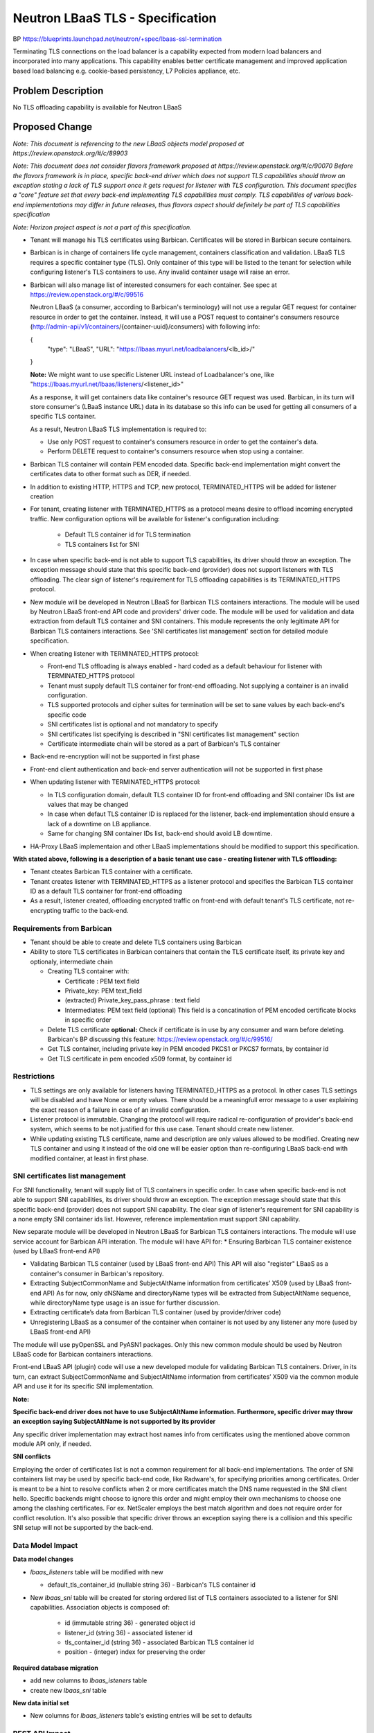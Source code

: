 ..
 This work is licensed under a Creative Commons Attribution 3.0 Unported
 License.

 http://creativecommons.org/licenses/by/3.0/legalcode


==================================
Neutron LBaaS TLS - Specification
==================================

BP https://blueprints.launchpad.net/neutron/+spec/lbaas-ssl-termination

Terminating TLS connections on the load balancer is a capability
expected from modern load balancers and incorporated into many applications.
This capability enables better certificate management and improved
application based load balancing e.g. cookie-based persistency,
L7 Policies appliance, etc.


Problem Description
===================

No TLS offloading capability is available for Neutron LBaaS


Proposed Change
===============

*Note: This document is referencing to the new LBaaS objects model
proposed at https://review.openstack.org/#/c/89903*

*Note: This document does not consider flavors framework proposed at
https://review.openstack.org/#/c/90070
Before the flavors framework is in place, specific back-end driver which
does not support TLS capabilities should throw an exception stating a lack
of TLS support once it gets request for listener with TLS configuration.
This document specifies a "core" feature set that every back-end implementing
TLS capabilities must comply.
TLS capabilities of various back-end implementations
may differ in future releases, thus flavors aspect should definitely be part
of TLS capabilities specification*

*Note: Horizon project aspect is not a part of this specification.*

* Tenant will manage his TLS certificates using Barbican.
  Certificates will be stored in Barbican secure containers.
* Barbican is in charge of containers life cycle management,
  containers classification and validation.
  LBaaS TLS requires a specific container type (TLS).
  Only container of this type will be listed to the tenant for selection
  while configuring listener's TLS containers to use.
  Any invalid container usage will raise an error.
* Barbican will also manage list of interested consumers for each container.
  See spec at https://review.openstack.org/#/c/99516

  Neutron LBaaS (a consumer, according to Barbican's terminology) will not
  use a regular GET request for container resource in order to get the
  container. Instead, it will use a POST request to container's consumers
  resource (http://admin-api/v1/containers/{container-uuid}/consumers) with
  following info:

  {
    "type": "LBaaS",
    "URL": "https://lbaas.myurl.net/loadbalancers/<lb_id>/"

  }

  **Note:**
  We might want to use specific Listener URL instead of
  Loadbalancer's one, like
  "https://lbaas.myurl.net/lbaas/listeners/<listener_id>"

  As a response, it will get containers data like container's resource GET
  request was used.
  Barbican, in its turn will store consumer's (LBaaS instance URL) data
  in its database so this info can be used for getting all consumers of
  a specific TLS container.

  As a result, Neutron LBaaS TLS implementation is required to:

  * Use only POST request to container's consumers resource in order to get
    the container's data.
  * Perform DELETE request to container's consumers resource when
    stop using a container.

* Barbican TLS container will contain PEM encoded data. Specific back-end
  implementation might convert the certificates data to other format
  such as DER, if needed.
* In addition to existing HTTP, HTTPS and TCP, new protocol, TERMINATED_HTTPS
  will be added for listener creation
* For tenant, creating listener with TERMINATED_HTTPS as a protocol means
  desire to offload incoming encrypted traffic. New configuration options
  will be available for listener's configuration including:

    * Default TLS container id for TLS termination
    * TLS containers list for SNI

* In case when specific back-end is not able to support TLS capabilities,
  its driver should throw an exception. The exception message should state
  that this specific back-end (provider) does not support listeners with TLS
  offloading. The clear sign of listener's requirement for TLS
  offloading capabilities is its TERMINATED_HTTPS protocol.

* New module will be developed in Neutron LBaaS for Barbican TLS containers
  interactions. The module will be used by Neutron LBaaS front-end API code
  and providers' driver code. The module will be used for validation and
  data extraction from default TLS container and SNI containers.
  This module represents the only legitimate API for Barbican TLS containers
  interactions. See 'SNI certificates list management' section for detailed
  module specification.

* When creating listener with TERMINATED_HTTPS protocol:

  * Front-end TLS offloading is always enabled - hard coded as a default
    behaviour for listener with TERMINATED_HTTPS protocol
  * Tenant must supply default TLS container for front-end offloading.
    Not supplying a container is an invalid configuration.
  * TLS supported protocols and cipher suites for termination will be
    set to sane values by each back-end's specific code
  * SNI certificates list is optional and not mandatory to specify
  * SNI certificates list specifying is described
    in "SNI certificates list management" section
  * Certificate intermediate chain will be stored as a part of Barbican's
    TLS container
* Back-end re-encryption will not be supported in first phase
* Front-end client authentication and back-end server authentication will not
  be supported in first phase

* When updating listener with TERMINATED_HTTPS protocol:

  * In TLS configuration domain, default TLS container ID for front-end
    offloading and SNI container IDs list are values that may be changed
  * In case when defaut TLS container ID is replaced for the listener,
    back-end implementation should ensure a lack of a downtime on LB appliance.
  * Same for changing SNI container IDs list, back-end should
    avoid LB downtime.

* HA-Proxy LBaaS implementaion and other LBaaS implementations should
  be modified to support this specification.

**With stated above, following is a description of a basic tenant use case - creating listener with TLS offloading:**

* Tenant cteates Barbican TLS container with a certificate.
* Tenant creates listener with TERMINATED_HTTPS as a listener protocol
  and specifies the Barbican TLS container ID as a default TLS container
  for front-end offloading
* As a result, listener created, offloading encrypted traffic on front-end
  with default tenant's TLS certificate, not re-encrypting traffic to the
  back-end.


Requirements from Barbican
--------------------------
* Tenant should be able to create and delete
  TLS containers using Barbican
* Ability to store TLS certificates in Barbican containers
  that contain the TLS certificate itself, its private key
  and optionaly, intermediate chain

  * Creating TLS container with:

    * Certificate : PEM text field
    * Private_key: PEM text_field
    * (extracted) Private_key_pass_phrase : text field
    * Intermediates: PEM text field (optional)
      This field is a concatination of PEM encoded certificate blocks
      in specific order

  * Delete TLS certificate
    **optional:** Check if certificate is in use by any consumer
    and warn before deleting.
    Barbican's BP discussing this feature:
    https://review.openstack.org/#/c/99516/
  * Get TLS container, including private key in PEM encoded PKCS1 or PKCS7
    formats, by container id
  * Get TLS certificate in pem encoded x509 format, by container id


Restrictions
------------
* TLS settings are only available for listeners
  having TERMINATED_HTTPS as a protocol. In other cases TLS settings
  will be disabled and have None or empty values.
  There should be a meaningfull error message to a user explaining the exact
  reason of a failure in case of an invalid configuration. 
* Listener protocol is immutable. Changing the protocol will require
  radical re-configuration of provider's back-end system, which seems to be
  not  justified for this use case. Tenant should create new listener.
* While updating existing TLS certificate, name and description are only values
  allowed to be modified. Creating new TLS container and using it instead of
  the old one will be easier option than re-configuring LBaaS back-end
  with modified container, at least in first phase.


SNI certificates list management
--------------------------------

For SNI functionality, tenant will supply list of TLS containers in specific
order.
In case when specific back-end is not able to support SNI capabilities,
its driver should throw an exception. The exception message should state
that this specific back-end (provider) does not support SNI capability.
The clear sign of listener's requirement for SNI capability is
a none empty SNI container ids list.
However, reference implementation must support SNI capability.


New separate module will be developed in Neutron LBaaS for Barbican TLS
containers interactions.
The module will use service account for Barbican API interation.
The module will have API for:
* Ensuring Barbican TLS container existence (used by LBaaS front-end API)

* Validating Barbican TLS container (used by LBaaS front-end API)
  This API will also "register" LBaaS as a container's consumer in Barbican's
  repository.

* Extracting SubjectCommonName and SubjectAltName information
  from certificates’ X509 (used by LBaaS front-end API)
  As for now, only dNSName and directoryName types will be extracted from
  SubjectAltName sequence, while directoryName type usage is an issue
  for further discussion.

* Extracting certificate’s data from Barbican TLS container
  (used by provider/driver code)

* Unregistering LBaaS as a consumer of the container when container is not
  used by any listener any more (used by LBaaS front-end API)

The module will use pyOpenSSL and PyASN1 packages.
Only this new common module should be used by Neutron LBaaS code for Barbican
containers interactions.

Front-end LBaaS API (plugin) code will use a new developed module for
validating Barbican TLS containers.
Driver, in its turn, can extract SubjectCommonName and SubjectAltName
information from certificates’ X509 via the common module API
and use it for its specific SNI implementation.

**Note:**

**Specific back-end driver does not have to use SubjectAltName
information. Furthermore, specific driver may throw
an exception saying SubjectAltName is not supported by
its provider**

Any specific driver implementation may extract host names info from
certificates using the mentioned above common module API only, if needed.


**SNI conflicts**

Employing the order of certificates list is not a common requirement
for all back-end implementations.
The order of SNI containers list may be used by specific back-end code,
like Radware's, for specifying priorities among certificates.
Order is meant to be a hint to resolve conflicts when 2 or more certificates
match the DNS name requested in the SNI client hello.
Specific backends might choose to ignore this order and might employ their
own mechanisms to choose one among the clashing certificates.
For ex. NetScaler employs the best match algorithm and does not require
order for conflict resolution.
It's also possible that specific driver throws an exception saying there is
a collision and this specific SNI setup will not be supported by the back-end.


Data Model Impact
-----------------

**Data model changes**

* *lbaas_listeners* table will be modified with new

  * default_tls_container_id (nullable string 36) - Barbican's
    TLS container id

* New *lbaas_sni* table will be created for storing
  ordered list of TLS containers associated to a listener for SNI capabilities.
  Association objects is composed of:

    * id (immutable string 36) - generated object id
    * listener_id (string 36) - associated listener id
    * tls_container_id (string 36) - associated Barbican TLS container id
    * position - (integer) index for preserving the order


**Required database migration**

* add new columns to *lbaas_isteners* table
* create new *lbaas_sni* table

**New data initial set**

* New columns for *lbaas_listeners* table's existing entries will be set
  to defaults


REST API Impact
---------------
**Listener Attributes**

+-------------+-------+---------+---------+------------+----------------------+
|Attribute    |Type   |Access   |Default  |Validation/ |Description           |
|Name         |       |         |Value    |Conversion  |                      |
+=============+=======+=========+=========+============+======================+
|default-tls- |UUID   |RW,tenant|NULL     |UUID        |default TLS cert id   |
|container-id |       |         |         |            |to use for offloading |
+-------------+-------+---------+---------+------------+----------------------+
|sni_container|UUID   |RW,tenant|NULL     |UUID list   |ordered list of       |
|_ids         |list   |         |         |            |TLS containers to use |
|             |       |         |         |            |for SNI              .|
+-------------+-------+---------+---------+------------+----------------------+

**Functions**

* create_listener

  * Creates new listener

  * Request
    *POST /v2.0/lbaas/listeners
    Accept: application/json
    {
    "listener":{
    <...usual listener parameters>,
    "protocol": "TERMINATED_HTTPS"
    "default_tls_container_id": "7804a0de-7f6b-409a-a47c-a1cc7bc77b4j",
    "sni_container_ids": None
    }
    }*

  * Response
    *{
    "listener":{
    "id": "8604a0de-7f6b-409a-a47c-a1cc7bc77b2e"
    <...usual listener parameters>,
    "default_tls_container_id": "7804a0de-7f6b-409a-a47c-a1cc7bc77b4c",
    "sni_container_ids": None
    "tenant_id":"6b96ff0cb17a4b859e1e575d221683d3"
    }
    }*

* create_listener (with SNI list)

  * Creates new listener

  * Request
    *POST /v2.0/lbaas/listeners
    Accept: application/json
    {
    "listener":{
    <...usual listener parameters>,
    "protocol": "TERMINATED_HTTPS"
    "default_tls_container_id": "7804a0de-7f6b-409a-a47c-a1cc7bc77b4j",
    "sni_container_ids": [5404a0de-7f6b-409a-a47c-a1ccgbc77b3j,
    1206a0de-7f6b-409a-a47c-a1ccgbc7bgf3]
    }
    }*

  * Response
    *{
    "listener":{
    "id": "8604a0de-7f6b-409a-a47c-a1cc7bc77b2e"
    <...usual listener parameters>,
    "default_tls_container_id": "7804a0de-7f6b-409a-a47c-a1cc7bc77b4c",
    "sni_container_ids":[5404a0de-7f6b-409a-a47c-a1ccgbc77b3j,
    1206a0de-7f6b-409a-a47c-a1ccgbc7bgf3]
    "tenant_id":"6b96ff0cb17a4b859e1e575d221683d3"
    }
    }*

* update_listener

  * Updates VIP listener

  * Request
    *PUT /v2.0/lbaas/listeners/<listener-id>
    Accept: application/json
    {
    "listener":{
    <...usual listener parameters>,
    "protocol": "TERMINATED_HTTPS"
    "default_tls_container_id": "7804a0de-7f6b-409a-a47c-a1cc7bc77b4c",
    "sni_container_ids": None
    }
    }*

  * Response
    *{
    "listener":{
    "id": "8604a0de-7f6b-409a-a47c-a1cc7bc77b2e"
    <...usual listener parameters>,
    "default_tls_container_id": "7804a0de-7f6b-409a-a47c-a1cc7bc77b4c",
    "sni_container_ids": None
    "tenant_id":"6b96ff0cb17a4b859e1e575d221683d3"
    }
    }*


Security Impact
---------------

Following are security requirements:

* Retrieving TLS container from Barbican to LBaaS plugin/driver
  must be secured
* Sending TLS container contents from driver to back-end system
  must be secured
* Storing secrets on neutron server is prohibited
* Back-end systems may need to ensure secured store for secrets
  to meet certain security compliance requirements



Notifications Impact
--------------------

None

CLI Impact
---------------------

* Listener creation with TERMINATED_HTTPS protocol (default behavior)
  *lb-listener-create* **--protocol TERMINATED_HTTPS**
  *--protocol-port   443*
  **--default_tls_container_id 9a96ff0cb17a4b859e1e575d2216cd23**
  *...<usual CLI options>*

* Listener creation with TERMINATED_HTTPS protocol and SNI certificates list
  *lb-listener-create* **--protocol TERMINATED_HTTPS**
  *--protocol-port 443*
  **--default_tls_container_id 9a96ff0cb17a4b859e1e575d2216cd23
  --sni_container_ids list=true
  6b96ff0cb17a4b859e1e575d221683d3 4596ff0cb17a4b859e1e575d22168ba1**
  *...<usual CLI options>*


Other End User Impact
---------------------

None


Performance Impact
------------------

* When updating listener without modifying TLS settings
  (default container id or SNI list) - Barbican API should not be used
  for retrieving container content which was not actually changed.
  This will prevent unnecessary resources consumption when, for example,
  members are added to the pool used by listener.
  It means that each Barbican TLS container will be validated only once
  for a listener while it's still in use by this listener. 

IPv6 Impact
-----------

None

Other Deployer Impact
---------------------

* Barbican is required to be deployed and functional in order this feature
  to work.
* New dependencies are added for neutron, pyOpenSSL and PyASN1. These
  are required by new module for Barbican TLS containers interactions.


Developer Impact
----------------

None

Community Impact
----------------

This change has been in review since Juno.  Much discussion has taken place
over IRC and the mailing list.

Alternatives
------------

None

Implementation
==============

Assignee(s)
-----------

Primary assignee:

  https://launchpad.net/~evgenyf


Other contributors:
  Barbican TLS containers interactions module -
  https://launchpad.net/~carlos-garza

Work Items
----------

* Develop new module for BArbican TLS containers interactions using pyOpenSSL
  and PyASN1 packages.
* Implement changes in LBaaS DB schema v2
* Implement changes in LBaaS extension v2
* Implement all required CLI changes
* Implement all required unit testing
* Implement all required tempest testing
* Make integration with Barbican certificates storage API
  Detailed specificatio of how Barbican's API for containers should be used
  is at https://review.openstack.org/#/c/99516
* Modifying LBaaS HA-Proxy driver to support TLS capability
  Detailed specification of this work item
  is at https://review.openstack.org/#/c/100931
* Use HA-Proxy version 1.5
* Implement horizon part of this spec, not as part of Juno release.


Dependencies
============

* Barbican API requirements
* Neutron LBaaS API v2 with new listener object implemented
* New dependencies will be added for neutron, pyOpenSSL and PyASN1. These
  are required by new module for Barbican TLS containers interactions.


Testing
=======

Tempest Tests
-------------

**listener unit testing domains**

* REST API and attributes validation tests
* DB mixin and schema tests
* LBaaS Plugin with mocked driver end-to-end tests
* Specific driver tests for each existing driver supporting TLS offloading
* Tempest tests
* CLI tests

* New listener creation with TERMINATED_HTTPS as a protocol

  * No default TLS container for termination supplied.
    Check error generation
  * Default TLS container for termination supplied.
    Test expected default configuration took place.
  * Default TLS container supplied.
    SNI TLS containers  list was supplied
    Test expected configuration took place

* Update existing listener with TERMINATED_HTTPS as a protocole

  * Change default TLS container. Test expected configuration
  * Add/Modify SNI containers list. Test expected configuration

CLI tests should test inconsistency issues such as:

* No default offloading TLS container specified when creating listener
  with TERMINATES_HTTPS protocole

Functional Tests
----------------

As above.

API Tests
----------

As above.

Documentation Impact
====================

User Documentation
------------------

* Neutron CLI should be modified with updated
  listener commands with TLS options

Developer Documentation
-----------------------

* Neutron API should be modified with new listener TLS attributes

References
==========

* TLS RFC http://tools.ietf.org/html/rfc2818


